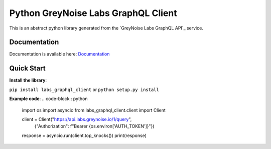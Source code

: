 ================
Python GreyNoise Labs GraphQL Client
================

.. image:: https://img.shields.io/badge/License-MIT-yellow.svg
    :target: https://opensource.org/licenses/MIT

This is an abstract python library generated from the `GreyNoise Labs GraphQL API`_ service.

.. _GreyNoise Labs API: https://api.labs.greynoise.io/

Documentation
=============
Documentation is available here: `Documentation`_

.. _Documentation: https://api.labs.greynoise.io/1/docs/

Quick Start
===========
**Install the library**:

``pip install labs_graphql_client`` or ``python setup.py install``

**Example code**:
..  code-block:: python
    import os
    import asyncio
    from labs_graphql_client.client import Client

    client = Client("https://api.labs.greynoise.io/1/query",
                    {"Authorization": f"Bearer {os.environ['AUTH_TOKEN']}"})

    response = asyncio.run(client.top_knocks())
    print(response)
